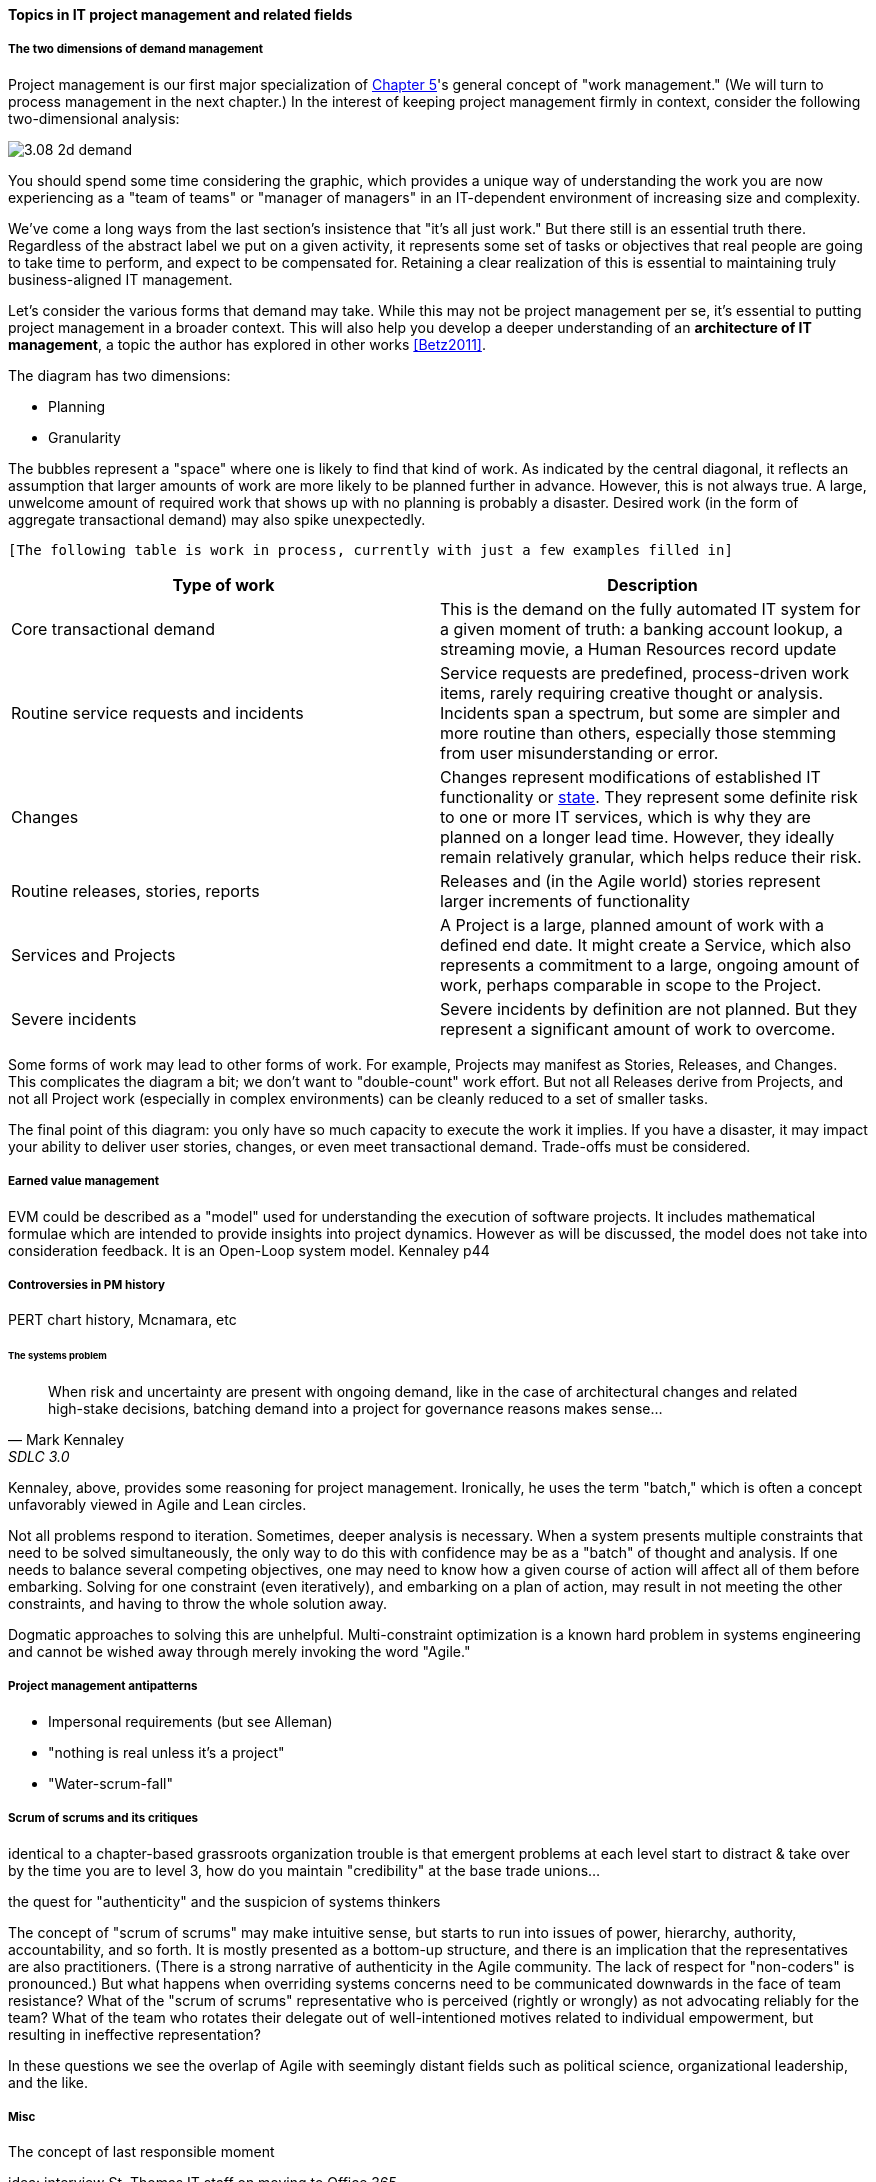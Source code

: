 ==== Topics in IT project management and related fields

===== The two dimensions of demand management
Project management is our first major specialization of xref:2.05.00-work-management[Chapter 5]'s general concept of "work management." (We will turn to process management in the next chapter.) In the interest of keeping project management firmly in context, consider the following two-dimensional analysis:

image::images/3.08-2d-demand.png[]

You should spend some time considering the graphic, which provides a unique way of understanding the work you are now experiencing as a "team of teams" or "manager of managers" in an IT-dependent environment of increasing size and complexity.

We've come a long ways from the last section's insistence that "it's all just work." But there still is an essential truth there. Regardless of the abstract label we put on a given activity, it represents some set of tasks or objectives that real people are going to take time to perform, and expect to be compensated for. Retaining a clear realization of this is essential to maintaining truly business-aligned IT management.

Let's consider the various forms that demand may take. While this may not be project management per se, it's essential to putting project management in a broader context. This will also help you develop a deeper understanding of an *architecture of IT management*, a topic the author has explored in other works <<Betz2011>>.

The diagram has two dimensions:

* Planning
* Granularity

The bubbles represent a "space" where one is likely to find that kind of work. As indicated by the central diagonal, it reflects an assumption that larger amounts of work are more likely to be planned further in advance. However, this is not always true. A large, unwelcome amount of required work that shows up with no planning is probably a disaster. Desired work (in the form of aggregate transactional demand) may also spike unexpectedly.

 [The following table is work in process, currently with just a few examples filled in]

[cols="2*", options="header"]
|===
|Type of work |Description
|Core transactional demand
|This is the demand on the fully automated IT system for a given moment of truth: a banking account lookup, a streaming movie, a Human Resources record update
|Routine service requests and incidents
|Service requests are predefined, process-driven work items, rarely requiring creative thought or analysis. Incidents span a spectrum, but some are simpler and more routine than others, especially those stemming from user misunderstanding or error.
|Changes
|Changes represent modifications of established IT functionality or xref:2.06.03-state[state]. They represent some definite risk to one or more IT services, which is why they are planned on a longer lead time. However, they ideally remain relatively granular, which helps reduce their risk.
|Routine releases, stories, reports
|Releases and (in the Agile world) stories represent larger increments of functionality
|Services and Projects
|A Project is a large, planned amount of work with a defined end date. It might create a Service, which also represents a commitment to a large, ongoing amount of work, perhaps comparable in scope to the Project.
|Severe incidents
|Severe incidents by definition are not planned. But they represent a significant amount of work to overcome.
|===

Some forms of work may lead to other forms of work. For example, Projects may manifest as Stories, Releases, and Changes. This complicates the diagram a bit; we don't want to "double-count" work effort. But not all Releases derive from Projects, and not all Project work (especially in complex environments) can be cleanly reduced to a set of smaller tasks.

The final point of this diagram: you only have so much capacity to execute the work it implies. If you have a disaster, it may impact your ability to deliver user stories, changes, or even meet transactional demand. Trade-offs must be considered.

===== Earned value management

EVM could be described as a "model" used for understanding the
execution of software projects. It includes mathematical formulae
which are intended to provide insights into project dynamics. However
as will be discussed, the model does not take into consideration
feedback. It is an Open-Loop system model. Kennaley p44

===== Controversies in PM history
PERT chart history, Mcnamara, etc

====== The systems problem

[quote, Mark Kennaley, SDLC 3.0]
When risk and uncertainty are present with ongoing demand, like in the case of architectural changes and related high-stake decisions, batching demand into a project for governance reasons makes sense...

Kennaley, above, provides some reasoning for project management. Ironically, he uses the term "batch," which is often a concept unfavorably viewed in Agile and Lean circles.

Not all problems respond to iteration. Sometimes, deeper analysis is necessary. When a system presents multiple constraints that need to be solved simultaneously, the only way to do this with confidence may be as a "batch" of thought and analysis. If one needs to balance several competing objectives, one may need to know how a given course of action will affect all of them before embarking. Solving for one constraint (even iteratively), and embarking on a plan of action, may result in not meeting the other constraints, and having to throw the whole solution away.

Dogmatic approaches to solving this are unhelpful.  Multi-constraint optimization is a known hard problem in systems engineering and cannot be wished away through merely invoking the word "Agile."

===== Project management antipatterns
* Impersonal requirements (but see Alleman)
* "nothing is real unless it's a project"
* "Water-scrum-fall"

===== Scrum of scrums and its critiques
identical to a chapter-based grassroots organization
trouble is that emergent problems at each level start to distract & take over
by the time you are to level 3, how do you maintain "credibility" at the base
trade unions...

the quest for "authenticity" and the suspicion of systems thinkers

The concept of "scrum of scrums" may make intuitive sense, but starts to run into issues of power, hierarchy, authority, accountability, and so forth. It is mostly presented as a bottom-up structure, and there is an implication that the representatives are also practitioners. (There is a strong narrative of authenticity in the Agile community. The lack of respect for "non-coders" is pronounced.) But what happens when overriding systems concerns need to be communicated downwards in the face of team resistance? What of the "scrum of scrums" representative who is perceived (rightly or wrongly) as not advocating reliably for the team? What of the team who rotates their delegate out of well-intentioned motives related to individual empowerment, but resulting in ineffective representation?

In these questions we see the overlap of Agile with seemingly distant fields such as political science, organizational leadership, and the like.

===== Misc
The concept of last responsible moment

idea: interview St. Thomas IT staff on moving to Office 365.

===== Notes

Project v program: Program: This term can describe two different situations. First, a program can be a set of goals that gives rise to specific projects, but, unlike a project, a program can never be completely accomplished. For example, a health-awareness program can never completely achieve its goal (the public will never be totally aware of all health issues as a result of a health-awareness program), but one or more projects may accomplish specific results related to the program’s goal (such as a workshop on minimizing the risk of heart disease). Second, a program sometimes refers to a group of specified projects that achieve a common goal.

Portny, Stanley E. (2013-04-09). Project Management For Dummies (Kindle Locations 678-683). Wiley. Kindle Edition.

Tengshe, Ash, and Scott Noble. 2007. Establishing the agile PMO: Managing variability
across projects and portfolios. In Proceedings of the Agile 2007 Conference, ed.Jutta Eck
stein, Frank Maurer, Rachel Davies, Grigori Melnik, and Gary Pollice, 188-193. IEEE
Computer Society.
Tengshe and Noble established the agile project management office at Capital One
Auto Finance.This paper describes their experience doing so and provides good
advice for transitioning a PMO from traditional to agile. (cited in <<Cohn2010>>)
